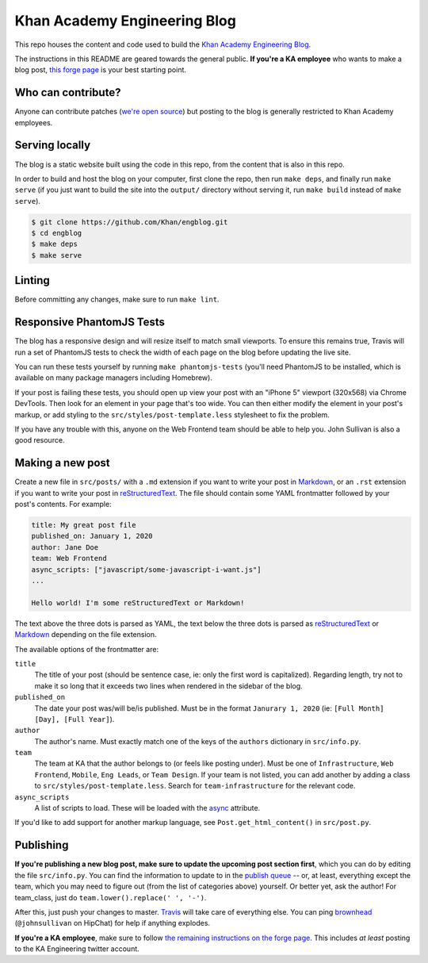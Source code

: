 Khan Academy Engineering Blog
===================

.. image:: https://travis-ci.org/Khan/engblog.svg?branch=master
	:target: https://travis-ci.org/Khan/engblog
	:alt: Travis build status

This repo houses the content and code used to build the `Khan Academy Engineering Blog <http://engineering.khanacademy.org>`_.

The instructions in this README are geared towards the general public. **If you're a KA employee** who wants to make a blog post, `this forge page <https://sites.google.com/a/khanacademy.org/forge/for-khan-employees/ka-engineering-blog>`_ is your best starting point.


Who can contribute?
-------------------

Anyone can contribute patches (`we're open source <https://github.com/Khan/engblog/blob/master/LICENSE.rst>`_) but posting to the blog is generally restricted to Khan Academy employees.


Serving locally
---------------

The blog is a static website built using the code in this repo, from the content that is also in this repo.

In order to build and host the blog on your computer, first clone the repo, then run ``make deps``, and finally run ``make serve`` (if you just want to build the site into the ``output/`` directory without serving it, run ``make build`` instead of ``make serve``).

.. code:: shell

	$ git clone https://github.com/Khan/engblog.git
	$ cd engblog
	$ make deps
	$ make serve


Linting
-------

Before committing any changes, make sure to run ``make lint``.


Responsive PhantomJS Tests
--------------------------

The blog has a responsive design and will resize itself to match small viewports. To ensure this remains true, Travis will run a set of PhantomJS tests to check the width of each page on the blog before updating the live site.

You can run these tests yourself by running ``make phantomjs-tests`` (you'll need PhantomJS to be installed, which is available on many package managers including Homebrew).

If your post is failing these tests, you should open up view your post with an "iPhone 5" viewport (320x568) via Chrome DevTools. Then look for an element in your page that's too wide. You can then either modify the element in your post's markup, or add styling to the ``src/styles/post-template.less`` stylesheet to fix the problem.

If you have any trouble with this, anyone on the Web Frontend team should be able to help you. John Sullivan is also a good resource.


Making a new post
-----------------

Create a new file in ``src/posts/`` with a ``.md`` extension if you want to write your post in `Markdown <https://help.github.com/articles/markdown-basics/>`_, or an ``.rst`` extension if you want to write your post in `reStructuredText <http://docutils.sourceforge.net/rst.html>`_. The file should contain some YAML frontmatter followed by your post's contents. For example:

.. code:: rst

	title: My great post file
	published_on: January 1, 2020
	author: Jane Doe
	team: Web Frontend
	async_scripts: ["javascript/some-javascript-i-want.js"]
	...

	Hello world! I'm some reStructuredText or Markdown!

The text above the three dots is parsed as YAML, the text below the three dots is parsed as `reStructuredText <http://docutils.sourceforge.net/rst.html>`_ or `Markdown <https://help.github.com/articles/markdown-basics/>`_ depending on the file extension.

The available options of the frontmatter are:

``title``
  The title of your post (should be sentence case, ie: only the first word is capitalized). Regarding length, try not to make it so long that it exceeds two lines when rendered in the sidebar of the blog.

``published_on``
  The date your post was/will be/is published. Must be in the format ``Janurary 1, 2020`` (ie: ``[Full Month] [Day], [Full Year]``).

``author``
  The author's name. Must exactly match one of the keys of the ``authors`` dictionary in ``src/info.py``.

``team``
  The team at KA that the author belongs to (or feels like posting under). Must be one of ``Infrastructure``, ``Web Frontend``, ``Mobile``, ``Eng Leads``, or ``Team Design``. If your team is not listed, you can add another by adding a class to ``src/styles/post-template.less``. Search for ``team-infrastructure`` for the relevant code.

``async_scripts``
  A list of scripts to load. These will be loaded with the `async <https://developer.mozilla.org/en-US/docs/Web/HTML/Element/script#attr-async>`_ attribute.

If you'd like to add support for another markup language, see ``Post.get_html_content()`` in ``src/post.py``.


Publishing
----------

**If you're publishing a new blog post, make sure to update the upcoming post section first**, which you can do by editing the file ``src/info.py``.  You can find the information to update to in the `publish queue <https://app.asana.com/0/33397771830491/68184404290301>`_ -- or, at least, everything except the team, which you may need to figure out (from the list of categories above) yourself.  Or better yet, ask the author!  For team_class, just do ``team.lower().replace(' ', '-')``.

After this, just push your changes to master. `Travis <https://travis-ci.org/Khan/engblog>`_ will take care of everything else.
You can ping `brownhead <https://github.com/brownhead>`_ (``@johnsullivan`` on HipChat) for help if anything explodes.

**If you're a KA employee**, make sure to follow `the remaining instructions on the forge page <https://sites.google.com/a/khanacademy.org/forge/for-khan-employees/ka-engineering-blog#TOC-Publishing->`_. This includes *at least* posting to the KA Engineering twitter account.
